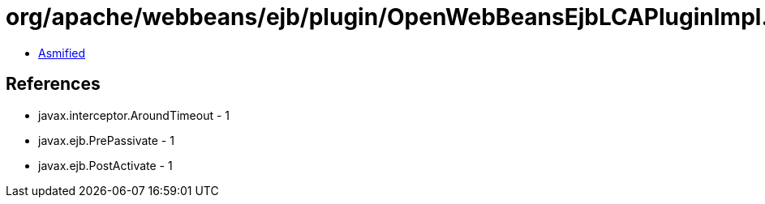 = org/apache/webbeans/ejb/plugin/OpenWebBeansEjbLCAPluginImpl.class

 - link:OpenWebBeansEjbLCAPluginImpl-asmified.java[Asmified]

== References

 - javax.interceptor.AroundTimeout - 1
 - javax.ejb.PrePassivate - 1
 - javax.ejb.PostActivate - 1
